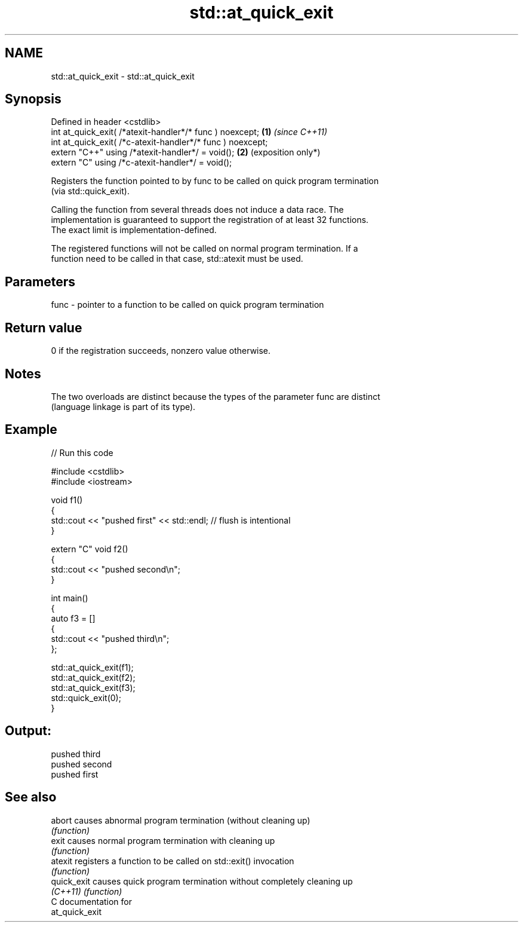 .TH std::at_quick_exit 3 "2024.06.10" "http://cppreference.com" "C++ Standard Libary"
.SH NAME
std::at_quick_exit \- std::at_quick_exit

.SH Synopsis
   Defined in header <cstdlib>
   int at_quick_exit( /*atexit-handler*/* func ) noexcept;   \fB(1)\fP \fI(since C++11)\fP
   int at_quick_exit( /*c-atexit-handler*/* func ) noexcept;
   extern "C++" using /*atexit-handler*/ = void();           \fB(2)\fP (exposition only*)
   extern "C" using /*c-atexit-handler*/ = void();

   Registers the function pointed to by func to be called on quick program termination
   (via std::quick_exit).

   Calling the function from several threads does not induce a data race. The
   implementation is guaranteed to support the registration of at least 32 functions.
   The exact limit is implementation-defined.

   The registered functions will not be called on normal program termination. If a
   function need to be called in that case, std::atexit must be used.

.SH Parameters

   func - pointer to a function to be called on quick program termination

.SH Return value

   0 if the registration succeeds, nonzero value otherwise.

.SH Notes

   The two overloads are distinct because the types of the parameter func are distinct
   (language linkage is part of its type).

.SH Example


// Run this code

 #include <cstdlib>
 #include <iostream>

 void f1()
 {
     std::cout << "pushed first" << std::endl; // flush is intentional
 }

 extern "C" void f2()
 {
     std::cout << "pushed second\\n";
 }

 int main()
 {
     auto f3 = []
     {
         std::cout << "pushed third\\n";
     };

     std::at_quick_exit(f1);
     std::at_quick_exit(f2);
     std::at_quick_exit(f3);
     std::quick_exit(0);
 }

.SH Output:

 pushed third
 pushed second
 pushed first

.SH See also

   abort      causes abnormal program termination (without cleaning up)
              \fI(function)\fP
   exit       causes normal program termination with cleaning up
              \fI(function)\fP
   atexit     registers a function to be called on std::exit() invocation
              \fI(function)\fP
   quick_exit causes quick program termination without completely cleaning up
   \fI(C++11)\fP    \fI(function)\fP
   C documentation for
   at_quick_exit
